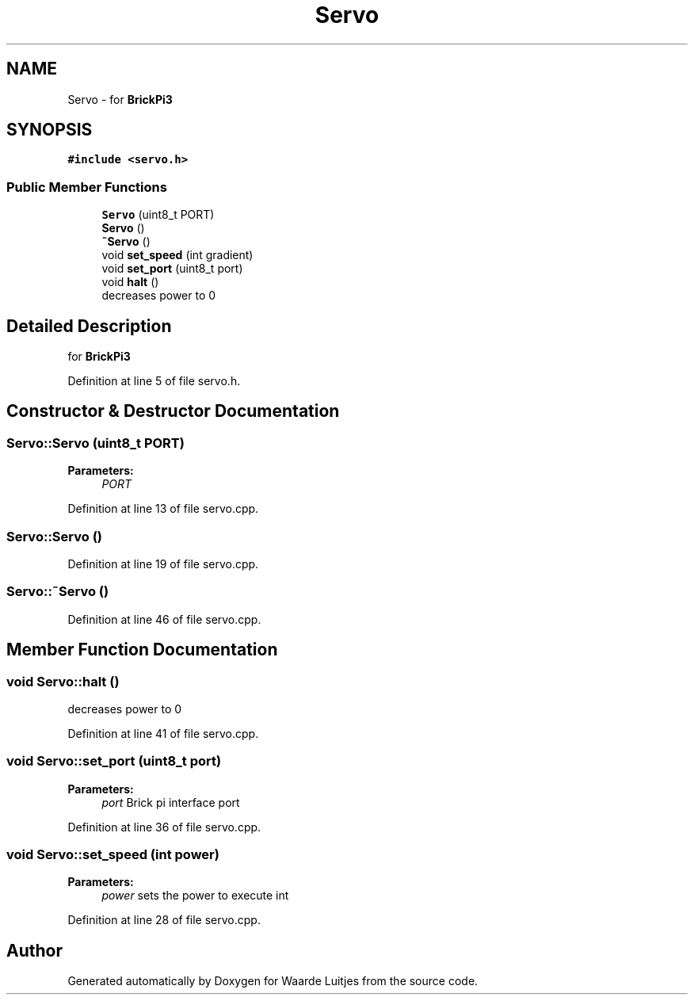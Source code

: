 .TH "Servo" 3 "Thu Apr 26 2018" "Waarde Luitjes" \" -*- nroff -*-
.ad l
.nh
.SH NAME
Servo \- for \fBBrickPi3\fP  

.SH SYNOPSIS
.br
.PP
.PP
\fC#include <servo\&.h>\fP
.SS "Public Member Functions"

.in +1c
.ti -1c
.RI "\fBServo\fP (uint8_t PORT)"
.br
.ti -1c
.RI "\fBServo\fP ()"
.br
.ti -1c
.RI "\fB~Servo\fP ()"
.br
.ti -1c
.RI "void \fBset_speed\fP (int gradient)"
.br
.ti -1c
.RI "void \fBset_port\fP (uint8_t port)"
.br
.ti -1c
.RI "void \fBhalt\fP ()"
.br
.RI "decreases power to 0 "
.in -1c
.SH "Detailed Description"
.PP 
for \fBBrickPi3\fP 
.PP
Definition at line 5 of file servo\&.h\&.
.SH "Constructor & Destructor Documentation"
.PP 
.SS "Servo::Servo (uint8_t PORT)"

.PP
\fBParameters:\fP
.RS 4
\fIPORT\fP 
.RE
.PP

.PP
Definition at line 13 of file servo\&.cpp\&.
.SS "Servo::Servo ()"

.PP
Definition at line 19 of file servo\&.cpp\&.
.SS "Servo::~Servo ()"

.PP
Definition at line 46 of file servo\&.cpp\&.
.SH "Member Function Documentation"
.PP 
.SS "void Servo::halt ()"

.PP
decreases power to 0 
.PP
Definition at line 41 of file servo\&.cpp\&.
.SS "void Servo::set_port (uint8_t port)"

.PP
\fBParameters:\fP
.RS 4
\fIport\fP Brick pi interface port 
.RE
.PP

.PP
Definition at line 36 of file servo\&.cpp\&.
.SS "void Servo::set_speed (int power)"

.PP
\fBParameters:\fP
.RS 4
\fIpower\fP sets the power to execute int 
.RE
.PP

.PP
Definition at line 28 of file servo\&.cpp\&.

.SH "Author"
.PP 
Generated automatically by Doxygen for Waarde Luitjes from the source code\&.
